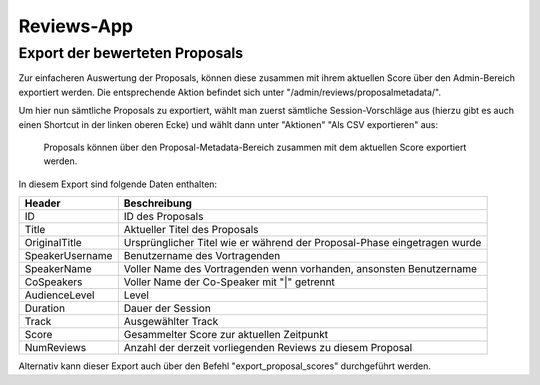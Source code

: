 Reviews-App
===========

Export der bewerteten Proposals
-------------------------------

Zur einfacheren Auswertung der Proposals, können diese zusammen mit ihrem
aktuellen Score über den Admin-Bereich exportiert werden. Die entsprechende
Aktion befindet sich unter "/admin/reviews/proposalmetadata/".

Um hier nun sämtliche Proposals zu exportiert, wählt man zuerst sämtliche
Session-Vorschläge aus (hierzu gibt es auch einen Shortcut in der linken oberen
Ecke) und wählt dann unter "Aktionen" "Als CSV exportieren" aus:

.. figure:: images/reviewed_proposals_export.png
    
    Proposals können über den Proposal-Metadata-Bereich zusammen mit dem
    aktuellen Score exportiert werden.

In diesem Export sind folgende Daten enthalten:

================ ===============================================================
Header           Beschreibung
================ ===============================================================
ID               ID des Proposals
Title            Aktueller Titel des Proposals
OriginalTitle    Ursprünglicher Titel wie er während der Proposal-Phase
                 eingetragen wurde
SpeakerUsername  Benutzername des Vortragenden
SpeakerName      Voller Name des Vortragenden wenn vorhanden, ansonsten
                 Benutzername
CoSpeakers       Voller Name der Co-Speaker mit "|" getrennt
AudienceLevel    Level
Duration         Dauer der Session
Track            Ausgewählter Track
Score            Gesammelter Score zur aktuellen Zeitpunkt
NumReviews       Anzahl der derzeit vorliegenden Reviews zu diesem Proposal
================ ===============================================================


Alternativ kann dieser Export auch über den Befehl "export_proposal_scores"
durchgeführt werden.
